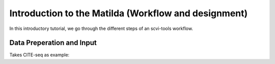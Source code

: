 Introduction to the Matilda (Workflow and designment)
=========================================

In this introductory tutorial, we go through the different steps of an scvi-tools workflow.


.. image:: main.jpg
   :alt: The framework of Matilda
   :scale: 30%
   :align: center

Data Preperation and Input
----------------------------------
Takes CITE-seq as example:



